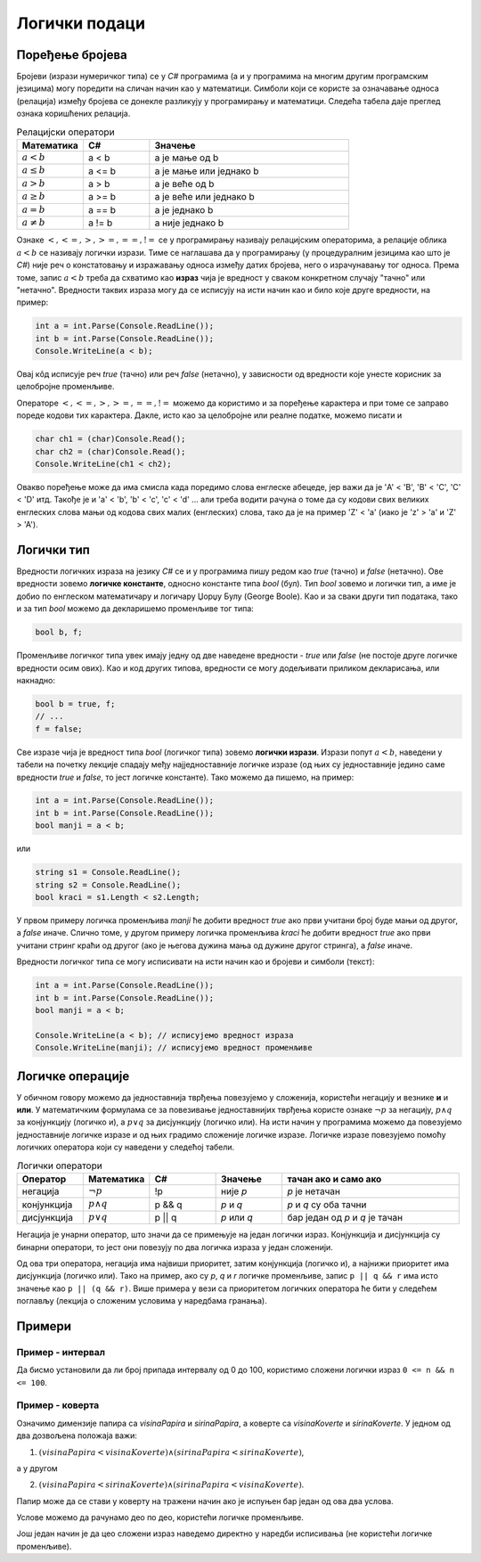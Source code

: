 Логички подаци
==============

Поређење бројева
----------------

Бројеви (изрази нумеричког типа) се у *C#* програмима (а и у програмима на многим другим програмским језицима) могу поредити на сличан начин као у математици. Симболи који се користе за означавање односа (релација) између бројева се донекле разликују у програмирању и математици. Следећа табела даје преглед ознака коришћених релација.

.. csv-table:: Релацијски оператори
    :header: "Математика", "C#", "Значење"
    :widths: 20, 20, 60
    :align: left

    :math:`a < b`,          a < b,                a је мање од b
    :math:`a \leq b`,       a <= b,               a је мање или једнако b
    :math:`a > b`,          a > b,                a је веће од b
    :math:`a \geq b`,       a >= b,               a је веће или једнако b
    :math:`a = b`,          a == b,               a је једнако b
    :math:`a \neq b`,       a != b,               a није једнако b
   

Ознаке :math:`<, <=, >, >=, ==, !=` се у прогрaмирању називају релацијским операторима, а релације облика :math:`a < b` се називају логички изрази. Тиме се наглашава да у програмирању (у процедуралним језицима као што је *C#*) није реч о констатовању и изражавању односа између датих бројева, него о израчунавању тог односа. Према томе, запис :math:`a < b` треба да схватимо као **израз** чија је вредност у сваком конкретном случају "тачно" или "нетачно". Вредности таквих израза могу да се исписују на исти начин као и било које друге вредности, на пример:

.. code-block:: csharp

    int a = int.Parse(Console.ReadLine());
    int b = int.Parse(Console.ReadLine());
    Console.WriteLine(a < b); 

Овај кôд исписује реч *true* (тачно) или реч *false* (нетачно), у зависности од вредности које унесте корисник за целобројне променљиве.

Операторе :math:`<, <=, >, >=, ==, !=` можемо да користимо и за поређење карактера и при томе се заправо пореде кодови тих карактера. Дакле, исто као за целобројне или реалне податке, можемо писати и

.. code-block:: csharp

    char ch1 = (char)Console.Read();
    char ch2 = (char)Console.Read();
    Console.WriteLine(ch1 < ch2); 

Овакво поређење може да има смисла када поредимо слова енглеске абецеде, јер важи да је 'A' < 'B', 'B' < 'C', 'C' < 'D' итд. Такође је и 'a' < 'b', 'b' < 'c', 'c' < 'd' ... али треба водити рачуна о томе да су кодови свих великих енглеских слова мањи од кодова свих малих (енглеских) слова, тако да је на пример 'Z' < 'a' (иако је 'z' > 'a' и 'Z' > 'A').

.. infonote::

    **Напомена:** на жалост, корист од оваквог поређења карактера је ограничена, јер правилност која постоји у кодовима енглеских слова не важи за остале језике. Тако, на пример, кодови ћириличних слова српског језика нису у истом редоследу као слова у азбуци. Када се наша слова поређају тако да њихови кодови буду у растућем редоследу, добија се низ ``Ђ Ј Љ Њ Ћ Џ А Б В Г Д Е Ж З И К Л М Н О П Р С Т У Ф Х Ц Ч Ш`` (а при томе ови кодови нису ни узастопни). Ово значи да важи, на пример 'Џ' < 'Б' јер је кôд слова 'Џ' мањи од кода слова 'Б', мада слово Б претходи слову Џ у нашој азбуци. Разлози за ово су донекле разумљиви, јер иста слова могу да постоје у различитим језицима, а не морају да буду у истом редоследу у алфабетима (азбукама, абецедама) свих језика у којима постоје. Због тога у језику *C#* постоје посебни методи поређења стрингова у смислу редоследа речи у речнику (такозвани лексикографски поредак речи). О томе како се врши поређење текстуалних података можете прочитати нешто више ако кликнете на дугме испод.
    
    .. reveal:: poredjenje_podataka
       :showtitle: Прочитај о поређењу текстуалних података
       :hidetitle: Сакриј текст о поређењу текстуалних података

        **Поређењe текстуалних података:**

        Да би се избегле грешке и неспоразуми, оператор ``<`` није подржан за поређење стрингова (запис ``"ABC" < "abc"`` предтавља синтаксну грешку). Уместо тога, за поређење стрингова понуђено је неколико функција (метода). Како редослед слова у принципу зависи од језика, остављена је могућност задавања језика чији алфабет (азбука, абецеда) се користи за поређење. Без намере да се дубље упуштамо у све могућности различитих функција за поређење текста, илустроваћемо неке од могућности метода *String.Compare* следећим програмом:

        .. activecode:: niske_poredjenje_ord_leks
            :passivecode: true
            :coach:
            :includesrc: _src/sekvencijalni/niske_poredjenje_ord_leks.cs

        Очекује се да корисник у једном реду унесе две речи, које програм смешта у променљиве *tekst1* и *tekst2* а затим те речи пореди на три различита начина. 

        У свакој од верзија метода *String.Compare* које се појављују у програму, прва два аргумента су стрингови које поредимо. Стрингови се методом *String.Compare* свакако пореде карактер по карактер, док се на некој позицији не дође до пара различитих карактера или док се не дође до краја једног од стрингова. Ако се наиђе на пар различитих карактера, те карактере поредимо на изабрани начин, а резултат тог поређења је уједно и резултат поређења стрингова (примери следе). Ако се не наиђе на пар различитих карактера, краћи стринг је префикс дужег и претходи му по дефиницији. 

        Метод *String.Compare* увек враћа цео број као резултат, и то:

        - негативан број ако стринг *tekst1* претходи стрингу *tekst2* по изабраном начину поређења.
        - нулу ако су стрингови *tekst1* и *tekst2* равноправни по изабраном начину поређења.
        - позитиван број ако стринг *tekst1* следи стринг *tekst2* по изабраном начину поређења.

        У првом од три употребљена поређења, као трећи аргумент смо користили *StringComparison.Ordinal*, што значи да се поређење врши само на основу кодова карактера. Ако се при поређењу стрингова наиђе на пар различитих карактера, карактер са мањим кодом претходи карактеру са већим кодом.

        Када метод *String.Compare* има само два аргумента, поређење се врши према правилима тренутно важеће културе (језика), односно према редоследу слова у алфабету тог језика. У датом програму је постављена култура српског ћириличног писма наредбом

        .. code-block:: csharp

            CultureInfo.CurrentCulture = new CultureInfo("sr-SP-Cyrl", false);

        У последњој наведеној варијанти метода *String.Compare* користили смо логичку вредност као трећи аргумент. Ова логичка вредност говори да ли треба занемарити разлику између малих и великих слова. Ми смо користили вредност *true*, па су при последњем поређењу мала и велика слова поистовећена. При овом поређењу се такође подразумева тренутно важећа језичка култура.

        У следећој табели су дати неки могући улази за наведени програм, као и излази који се за те улазе добијају:

        .. csv-table:: Поређење текстуалних података
            :header: "тест", "улаз", "", "излаз", ""
            :widths: 10, 40, 10, 10, 30
            :align: left

            1, АЛГОРИТАМ ПРОГРАМ,    -15, -1, -1
            2, РАДОСТ РАСТ,          -13, -1, -1
            3, РАД РАДОСТ,         -1054, -1, -1
            4, РАСТ РАСТ,              0,  0,  0
            5, ражањ Ражањ,           32, -1,  0
            6, ЂОН БОН,              -15,  1,  1

        У прва три теста сви резултати су негативни, што значи да прва реч претходи другој у свим коришћеним начинима поређења. У прва два теста наилазимо на пар различитих карактера на првој, односно трећој позицији ('А' < 'П' у првом, а 'Д' < 'С' у другом тесту, без обзира на начин поређења), док је у трећем тесту прва реч префикс друге и зато јој претходи.

        У четвртом тесту су сва три резултата једнака нули, јер поредимо два истоветна стринга, а они су при сваком начину поређења равноправни. 

        При поређењу стрингова "ражањ" и "Ражањ" добијамо три различита резултата. Поређење по кодовима даје позитиван резултат, што значи да кôд великог слова 'Р' претходи коду малог слова 'р'. У поређењу по језичким правилима резултат је негативан јер мало слово претходи одговарајућем великом слову. На крају, ако занемаримо разлику између малих и великих слова, стрингови постају равноправни јер садрже исту реч и зато трећи начин поређења даје резултат 0.

        На крају, при поређењу речи "ЂОН" и "БОН" кôд слова 'Ђ' је мањи од кода слова 'Б', али слово 'Б' претходи слову 'Ђ' у азбучном редоследу. Отуда и добијени резултати (негативан за поређење по кодовима, а позитиван за поређење по језику).

Логички тип
-----------

Вредности логичких израза на језику *C#* се и у програмима пишу редом као *true* (тачно) и *false* (нетачно). Ове вредности зовемо **логичке константе**, односно константе типа *bool* (бул). Тип *bool* зовемо и логички тип, а име је добио по енглеском математичару и логичару Џорџу Булу (George Boole). Као и за сваки други тип података, тако и за тип *bool* можемо да декларишемо променљиве тог типа:

.. code-block:: csharp

    bool b, f;

Променљиве логичког типа увек имају једну од две наведене вредности - *true* или *false* (не постоје друге логичке вредности осим ових). Као и код других типова, вредности се могу додељивати приликом декларисања, или накнадно:

.. code-block:: csharp

    bool b = true, f;
    // ...
    f = false;

Све изразе чија је вредност типа *bool* (логичког типа) зовемо **логички изрази**. Изрази попут :math:`a < b`, наведени у табели на почетку лекције спадају међу најједноставније логичке изразе (од њих су једноставније једино саме вредности *true* и *false*, то јест логичке константе). Тако можемо да пишемо, на пример:

.. code-block:: csharp

    int a = int.Parse(Console.ReadLine());
    int b = int.Parse(Console.ReadLine());
    bool manji = a < b;

или 

.. code-block:: csharp

    string s1 = Console.ReadLine();
    string s2 = Console.ReadLine();
    bool kraci = s1.Length < s2.Length;

У првом примеру логичка променљива *manji* ће добити вредност *true* ако први учитани број буде мањи од другог, а *false* иначе. Слично томе, у другом примеру логичка променљива *kraci* ће добити вредност *true* ако први учитани стринг краћи од другог (ако је његова дужина мања од дужине другог стринга), а *false* иначе.

Вредности логичког типа се могу исписивати на исти начин као и бројеви и симболи (текст):

.. code-block:: csharp

    int a = int.Parse(Console.ReadLine());
    int b = int.Parse(Console.ReadLine());
    bool manji = a < b;
    
    Console.WriteLine(a < b); // исписујемо вредност израза
    Console.WriteLine(manji); // исписујемо вредност променљиве


Логичке операције
-----------------

У обичном говору можемо да једноставнија тврђења повезујемо у сложенија, користећи негацију и везнике **и** и **или**. У математичким формулама се за повезивање једноставнијих тврђења користе ознаке :math:`\neg p` за негацију, :math:`p \land q` за конјункцију (логичко и), а :math:`p \lor q` за дисјункцију (логичко или). На исти начин у програмима можемо да повезујемо једноставније логичке изразе и од њих градимо сложеније логичке изразе. Логичке изразе повезујемо помоћу логичких оператора који су наведени у следећој табели.

.. csv-table:: Логички оператори
    :header: "Оператор", "Математика", "C#", "Значење", "тачан ако и само ако"
    :widths: 15, 15, 15, 15, 40
    :align: left

    негација,    :math:`\neg p`,        !p,       није *p*, "*p* је нетачан"
    конјункција, :math:`p \land q`,     p && q,   *p* и *q*, "*p* и *q* су оба тачни"
    дисјункција, :math:`p \lor q`,      p || q,   *p* или *q*, "бар један од *p* и *q* је тачан"

Негација је унарни оператор, што значи да се примењује на један логички израз. Конјункција и дисјункција су бинарни оператори, то јест они повезују по два логичка израза у један сложенији.

Од ова три оператора, негација има највиши приоритет, затим конјункција (логичко и), а најнижи приоритет има дисјункција (логичко или). Тако на пример, ако су *p*, *q* и *r* логичке променљиве, запис ``p || q && r`` има исто значење као ``p || (q && r)``. Више примера у вези са приоритетом логичких оператора ће бити у следећем поглављу (лекција о сложеним условима у наредбама гранања).

Примери
-------

Пример - интервал
'''''''''''''''''

.. questionnote::

    Написати програм који учитава цео број и исписује да ли је тај број у границама од 0 до 100.

Да бисмо установили да ли број припада интервалу од 0 до 100, користимо сложени логички израз ``0 <= n && n <= 100``. 

.. activecode:: logicki_od_0_do_100
    :passivecode: true
    :coach:
    :includesrc: _src/sekvencijalni/logicki_od_0_do_100.cs


Пример - коверта
''''''''''''''''

.. questionnote::

    Написати програм који учитава димензије правоугаоног папира и коверте, а исписује да ли тај папир може да стане у коверту (да ли су димензије папира мање од одговарајућих димензија коверте). Све четири димензије су целобројне, а папир мора да се стави у коверту тако да су му ивице паралелне ивицама коверте. На следећој слици су приказана два дозвољена и један недозвољен начин стављања папира у коверту.

    .. image:: ../../_images/sekvencijalni/koverta.png
        :width: 400px
        :align: center     

Означимо димензије папира са *visinaPapira* и *sirinaPapira*, а коверте са *visinaKoverte* и *sirinaKoverte*. У једном од два дозвољена положаја важи: 

1. :math:`(visinaPapira < visinaKoverte) \land (sirinaPapira < sirinaKoverte)`, 

а у другом 

2. :math:`(visinaPapira < sirinaKoverte) \land (sirinaPapira < visinaKoverte)`. 

Папир може да се стави у коверту на тражени начин ако је испуњен бар један од ова два услова.

Услове можемо да рачунамо део по део, користећи логичке променљиве.

.. activecode:: logicki_koverta1
    :passivecode: true
    :coach:
    :includesrc: _src/sekvencijalni/logicki_koverta1.cs

Још један начин је да цео сложени израз наведемо директно у наредби исписивања (не користећи логичке променљиве).

.. activecode:: logicki_koverta2
    :passivecode: true
    :coach:
    :includesrc: _src/sekvencijalni/logicki_koverta2.cs


.. comment

    **Пример - интервал** Написати програм који учитава цео број и исписује 
    
        - да ли је тај број у границама од 0 до 100.
        - цео број најближи датом, који јесте у границама од 0 до 100.

    Што се тиче најближег целог броја који јесте у интервалу од 0 до 100, њега можемо да добијемо комбиновањем метода *Math.Min* i *Math.Max*. 

    Бројева мањих од 0 се ослобађамо тако што *n* заменимо са *Math.Max(0, n)* (уместо негативних вредности имаћемо 0). 

    Слично томе, бројева већих од 0 се ослобађамо тако што претходни израз заменимо минимумом тог израза и броја 100 (уместо вредности већих од 100 имаћемо 100).
